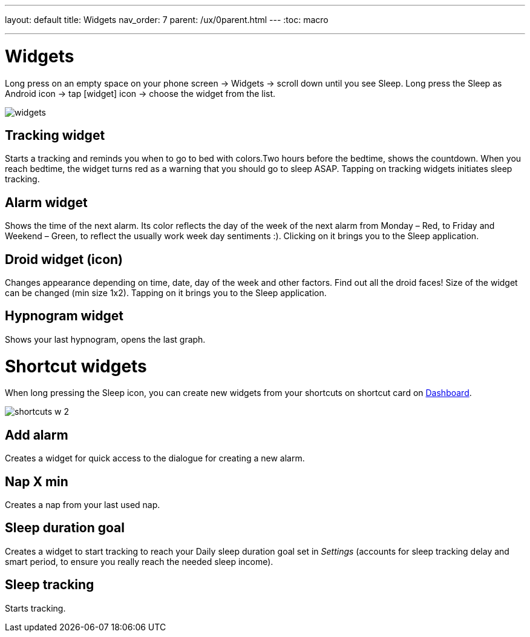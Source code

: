 ---
layout: default
title: Widgets
nav_order: 7
parent: /ux/0parent.html
---
:toc: macro

.You can choose different widgets for your phone's screen, each with different function.


---
toc::[]
:toclevels: 2

= Widgets
[[figure-widgets]]

Long press on an empty space on your phone screen -> Widgets -> scroll down until you see Sleep.
Long press the Sleep as Android icon -> tap icon:widget[] icon -> choose the widget from the list.

image::widgets.png[]

== Tracking widget
Starts a tracking and reminds you when to go to bed with colors.Two hours before the bedtime, shows the countdown. When you reach bedtime, the widget turns red as a warning that you should go to sleep ASAP.
Tapping on tracking widgets initiates sleep tracking.

== Alarm widget
Shows the time of the next alarm. Its color reflects the day of the week of the next alarm from Monday – Red, to Friday and Weekend – Green, to reflect the usually work week day sentiments :).
Clicking on it brings you to the Sleep application.

== Droid widget (icon)
Changes appearance depending on time, date, day of the week and other factors. Find out all the droid faces!
Size of the widget can be changed (min size 1x2).
Tapping on it brings you to the Sleep application.

== Hypnogram widget
Shows your last hypnogram, opens the last graph.

= Shortcut widgets

When long pressing the Sleep icon, you can create new widgets from your shortcuts on shortcut card on <</ux/hs_dashboard#,Dashboard>>.
[[figure-widgets_shortcuts]]

image::shortcuts_w_2.png[]

== Add alarm
Creates a widget for quick access to the dialogue for creating a new alarm.

== Nap X min
Creates a nap from your last used nap.

== Sleep duration goal
Creates a widget to start tracking to reach your Daily sleep duration goal set in _Settings_ (accounts for sleep tracking delay and smart period, to ensure you really reach the needed sleep income).

== Sleep tracking
Starts tracking.

//== Troubleshooting
// To be used for automatic rendering of related FAQs
